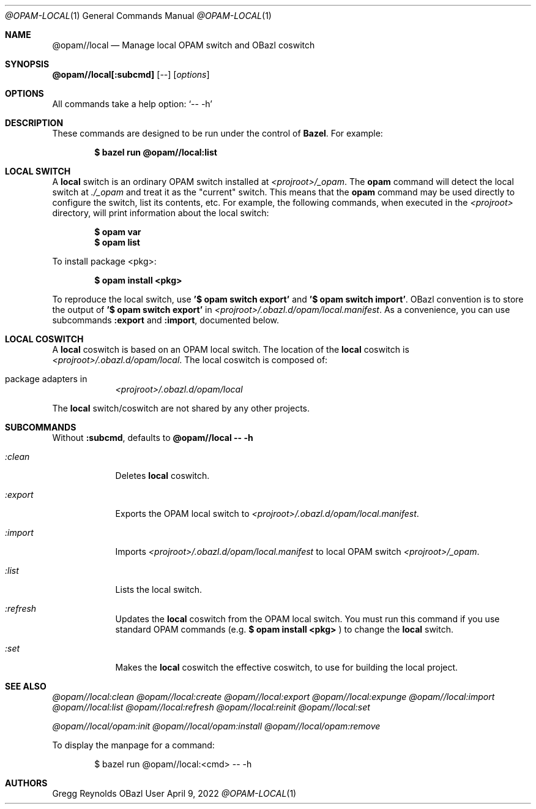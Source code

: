 .Dd April 9, 2022
.Dt @OPAM-LOCAL 1
.Os OBazl User Manual
.Sh NAME
.Nm @opam//local
.Nd Manage local OPAM switch and OBazl coswitch
.Sh SYNOPSIS
.Sy @opam//local[:subcmd]
.Op Ar --
.Op Ar options
.Sh OPTIONS
All commands take a help option:
.Ql -- -h
.Sh DESCRIPTION
These commands are designed to be run under the control of
.Sy Bazel .
For example:
.Bd -literal -offset indent
.Ic $ bazel run @opam//local:list
.Ed
.Sh LOCAL SWITCH
A
.Sy local
switch is an ordinary OPAM switch installed at
.Pa <projroot>/_opam .
The
.Sy opam
command will detect the local switch at
.Pa ./_opam
and treat it as the "current" switch. This means that the
.Sy opam
command may be used directly to configure the switch, list its
contents, etc. For example, the following commands, when executed in the
.Pa <projroot>
directory, will print information about the local switch:
.Bd -literal -offset indent
.Ic $ opam var
.Ic $ opam list
.Ed
.Pp
To install package <pkg>:
.Bd -literal -offset indent
.Ic $ opam install <pkg>
.Ed
.Pp
To reproduce the local switch, use
.Ic '$ opam switch export'
and
.Ic '$ opam switch import' .
OBazl convention is to store the output of
.Ic '$ opam switch export'
in
.Pa <projroot>/.obazl.d/opam/local.manifest .
As a convenience, you can use subcommands
.Ic :export
and
.Ic :import ,
documented below.
.Sh LOCAL COSWITCH
.Pp
A
.Sy local
coswitch is based on an OPAM local switch.  The location of the
.Sy local
coswitch is
.Pa <projroot>/.obazl.d/opam/local .
The local coswitch is composed of:
.Bl -tag -width -indent
.It package "adapters" in
.Pa <projroot>/.obazl.d/opam/local
.El
.Pp
The
.Sy local
switch/coswitch are not shared by any other projects.
.Sh SUBCOMMANDS
Without
.Sy :subcmd ,
defaults to
.Sy @opam//local -- -h
.Bl -tag -width -indent
.It Xo Ar :clean
.Xc
Deletes
.Sy local
coswitch.
.It Xo Ar :export
.Xc
Exports the OPAM local switch to
.Pa <projroot>/.obazl.d/opam/local.manifest .
.It Xo Ar :import
.Xc
Imports
.Pa <projroot>/.obazl.d/opam/local.manifest
to local OPAM switch
.Pa <projroot>/_opam .
.It Xo Ar :list
.Xc
Lists the local switch.
.It Xo Ar :refresh
.Xc
Updates the
.Sy local
coswitch from the OPAM local switch.  You must run this command if you use standard OPAM commands (e.g.
.Ic $ opam install <pkg>
) to change the
.Sy local
switch.
.It Xo Ar :set
.Xc
Makes the
.Sy local
coswitch the effective coswitch, to use for building the local project.
.Sh SEE ALSO
.Xr @opam//local:clean
.Xr @opam//local:create
.Xr @opam//local:export
.Xr @opam//local:expunge
.Xr @opam//local:import
.Xr @opam//local:list
.Xr @opam//local:refresh
.Xr @opam//local:reinit
.Xr @opam//local:set
.Pp
.Xr @opam//local/opam:init
.Xr @opam//local/opam:install
.Xr @opam//local/opam:remove
.Pp
To display the manpage for a command:
.Bd -literal -offset indent
$ bazel run @opam//local:<cmd> -- -h
.Ed
.Sh AUTHORS
.An Gregg Reynolds

